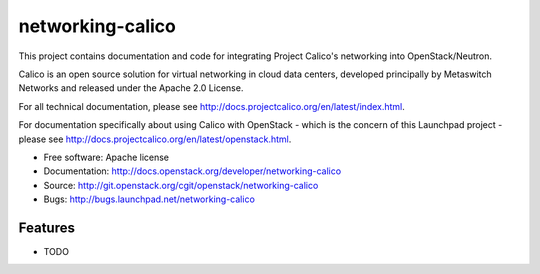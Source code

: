 ===============================
networking-calico
===============================

This project contains documentation and code for integrating Project
Calico's networking into OpenStack/Neutron.

Calico is an open source solution for virtual networking in cloud data
centers, developed principally by Metaswitch Networks and released
under the Apache 2.0 License.

For all technical documentation, please see
http://docs.projectcalico.org/en/latest/index.html.

For documentation specifically about using Calico with OpenStack -
which is the concern of this Launchpad project - please see
http://docs.projectcalico.org/en/latest/openstack.html.

* Free software: Apache license
* Documentation: http://docs.openstack.org/developer/networking-calico
* Source: http://git.openstack.org/cgit/openstack/networking-calico
* Bugs: http://bugs.launchpad.net/networking-calico

Features
--------

* TODO
